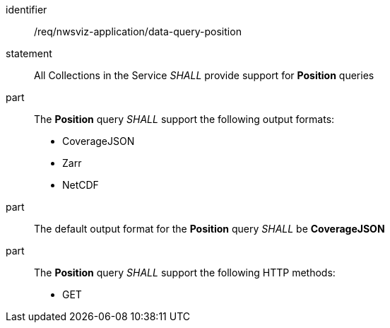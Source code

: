 [[req_nwsviz-application_data-query-position]]

[requirement]
====
[%metadata]
identifier:: /req/nwsviz-application/data-query-position
statement:: All Collections in the Service _SHALL_ provide support for *Position* queries 
part:: The *Position* query _SHALL_ support the following output formats:

        * CoverageJSON
        * Zarr
        * NetCDF

part:: The default output format for the *Position* query _SHALL_ be *CoverageJSON*
part:: The *Position* query _SHALL_ support the following HTTP methods:

        * GET


====